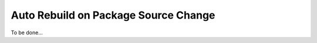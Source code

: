 .. _auto_rebuild_on_source_change:

Auto Rebuild on Package Source Change
=====================================

To be done...

